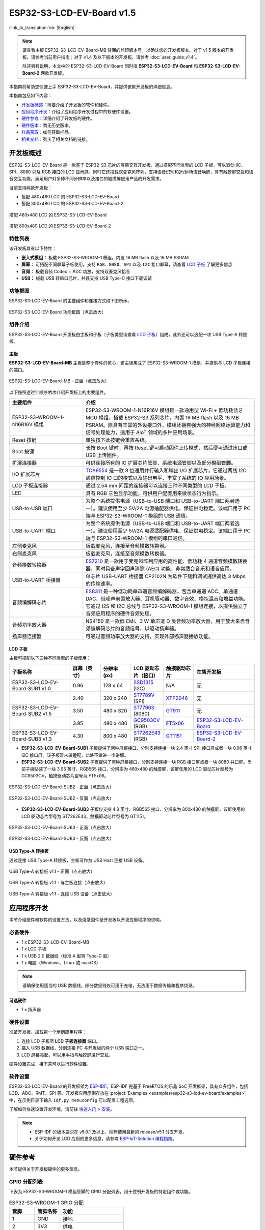 ==========================
ESP32-S3-LCD-EV-Board v1.5
==========================

:link_to_translation:`en: [English]`

.. note::

  请查看主板 ESP32-S3-LCD-EV-Board-MB 背面的丝印版本号，以确认您的开发板版本。对于 v1.5 版本的开发板，请参考当前用户指南；对于 v1.4 及以下版本的开发板，请参考 :doc:`user_guide_v1.4`。

  除非另有说明，本文中的 ESP32-S3-LCD-EV-Board 同时指 **ESP32-S3-LCD-EV-Board** 和 **ESP32-S3-LCD-EV-Board-2** 两款开发板。

本指南将帮助您快速上手 ESP32-S3-LCD-EV-Board，并提供该款开发板的详细信息。

本指南包括如下内容：

- `开发板概述`_：简要介绍了开发板的软件和硬件。
- `应用程序开发`_：介绍了应用程序开发过程中的软硬件设置。
- `硬件参考`_：详细介绍了开发板的硬件。
- `硬件版本`_：暂无历史版本。
- `样品获取`_：如何获取样品。
- `相关文档`_：列出了相关文档的链接。


开发板概述
===================

ESP32-S3-LCD-EV-Board 是一款基于 ESP32-S3 芯片的屏幕交互开发板，通过搭配不同类型的 LCD 子板，可以驱动 IIC、SPI、8080 以及 RGB 接口的 LCD 显示屏。同时它还搭载双麦克风阵列，支持语音识别和近/远场语音唤醒，具有触摸屏交互和语音交互功能，满足用户对多种不同分辨率以及接口的触摸屏应用产品的开发需求。

目前支持两款开发板：

- 搭配 480x480 LCD 的 ESP32-S3-LCD-EV-Board
- 搭配 800x480 LCD 的 ESP32-S3-LCD-EV-Board-2

.. figure:: ../../_static/esp32-s3-lcd-ev-board/ESP32-S3-LCD-EV-Board_480x480.png
    :align: center
    :scale: 50%
    :alt: 搭配 480x480 LCD 的 ESP32-S3-LCD-EV-Board

    搭配 480x480 LCD 的 ESP32-S3-LCD-EV-Board

.. figure:: ../../_static/esp32-s3-lcd-ev-board/ESP32-S3-LCD-EV-Board_800x480.png
    :align: center
    :scale: 45%
    :alt: 搭配 800x480 LCD 的 ESP32-S3-LCD-EV-Board-2

    搭配 800x480 LCD 的 ESP32-S3-LCD-EV-Board-2


特性列表
----------------

该开发板具有以下特性：

-  **嵌入式模组：** 板载 ESP32-S3-WROOM-1 模组，内置 16 MB flash 以及 16 MB PSRAM
-  **屏幕：** 可搭配不同屏幕子板使用，支持 ``RGB``、``8080``、``SPI`` 以及 ``I2C`` 接口屏幕，请查看 `LCD 子板`_ 了解更多信息
-  **音频：** 板载音频 Codec + ADC 功放，支持双麦克风拾音
-  **USB：** 板载 USB 转串口芯片，并且支持 USB Type-C 接口下载调试


功能框图
-------------

ESP32-S3-LCD-EV-Board 的主要组件和连接方式如下图所示。

.. figure:: ../../_static/esp32-s3-lcd-ev-board/esp32-s3-lcd-ev-board-block-diagram.png
    :align: center
    :scale: 55%
    :alt: ESP32-S3-LCD-EV-Board 功能框图（点击放大）

    ESP32-S3-LCD-EV-Board 功能框图（点击放大）


组件介绍
-----------

ESP32-S3-LCD-EV-Board 开发板由主板和子板（子板类型请查看 `LCD 子板`_）组成，此外还可以选配一块 USB Type-A 转接板。


主板
^^^^^^

**ESP32-S3-LCD-EV-Board-MB** 主板是整个套件的核心，该主板集成了 ESP32-S3-WROOM-1 模组，并提供与 LCD 子板连接的端口。

.. figure:: ../../_static/esp32-s3-lcd-ev-board/esp32-s3-lcd-ev-board-mb-v1.5-layout-front.png
    :align: center
    :scale: 80%
    :alt: ESP32-S3-LCD-EV-Board - 正面（点击放大）

    ESP32-S3-LCD-EV-Board-MB - 正面（点击放大）


以下按照逆时针顺序依次介绍开发板上的主要组件。

.. list-table::
   :widths: 30 70
   :header-rows: 1

   * - 主要组件
     - 介绍
   * - ESP32-S3-WROOM-1-N16R16V 模组
     - ESP32-S3-WROOM-1-N16R16V 模组是一款通用型 Wi-Fi + 低功耗蓝牙 MCU 模组，搭载 ESP32-S3 系列芯片，内置 16 MB flash 以及 16 MB PSRAM。除具有丰富的外设接口外，模组还拥有强大的神经网络运算能力和信号处理能力，适用于 AIoT 领域的多种应用场景。
   * - Reset 按键
     - 单独按下此按键会重置系统。
   * - Boot 按键
     - 长按 Boot 键时，再按 Reset 键可启动固件上传模式，然后便可通过串口或 USB 上传固件。
   * - 扩展连接器
     - 可供连接所有的 IO 扩展芯片管脚、系统电源管脚以及部分模组管脚。
   * - I/O 扩展芯片
     - `TCA9554 <https://www.ti.com/lit/gpn/tca9554>`_ 是一款 8 位通用并行输入和输出 I/O 扩展芯片，它通过两线 I2C 通信控制 IO 口的模式以及输出电平，丰富了系统的 IO 应用场景。
   * - LCD 子板连接器
     - 通过 2.54 mm 间距的连接器可以连接三种不同类型的 LCD 子板。
   * - LED
     - 具有 RGB 三色显示功能，可供用户配置用来做状态行为指示。
   * - USB-to-USB 端口
     - 为整个系统提供电源（USB-to-USB 端口和 USB-to-UART 端口两者选一）。建议使用至少 5V/2A 电源适配器供电，保证供电稳定。该端口用于 PC 端与 ESP32-S3-WROOM-1 模组的 USB 通信。
   * - USB-to-UART 端口
     - 为整个系统提供电源（USB-to-USB 端口和 USB-to-UART 端口两者选一）。建议使用至少 5V/2A 电源适配器供电，保证供电稳定。该端口用于 PC 端与 ESP32-S3-WROOM-1 模组的串口通信。
   * - 左侧麦克风
     - 板载麦克风，连接至音频模数转换器。
   * - 右侧麦克风
     - 板载麦克风，连接至音频模数转换器。
   * - 音频模数转换器
     - `ES7210 <http://www.everest-semi.com/pdf/ES7210%20PB.pdf>`_ 是一款用于麦克风阵列应用的高性能、低功耗 4 通道音频模数转换器，同时具备声学回声消除 (AEC) 功能，非常适合音乐和语音应用。
   * - USB-to-UART 桥接器
     - 单芯片 USB-UART 桥接器 CP2102N 为软件下载和调试提供高达 3 Mbps 的传输速率。
   * - 音频编解码芯片
     - `ES8311 <http://www.everest-semi.com/pdf/ES8311%20PB.pdf>`_ 是一种低功耗单声道音频编解码器，包含单通道 ADC、单通道 DAC、低噪声前置放大器、耳机驱动器、数字音效、模拟混音和增益功能。它通过 I2S 和 I2C 总线与 ESP32-S3-WROOM-1 模组连接，以提供独立于音频应用程序的硬件音频处理。
   * - 音频功率放大器
     - NS4150 是一款低 EMI、3 W 单声道 D 类音频功率放大器，用于放大来自音频编解码芯片的音频信号，以驱动扬声器。
   * - 扬声器连接器
     - 可通过音频功率放大器的支持，实现外部扬声器播放功能。


LCD 子板
^^^^^^^^

主板可搭配以下三种不同类型的子板使用：

.. list-table::
   :widths: 30 15 15 15 15 30
   :header-rows: 1

   * - 子板名称
     - 屏幕（英寸）
     - 分辨率 (px)
     - LCD 驱动芯片（接口）
     - 触摸驱动芯片
     - 在售开发板
   * - ESP32-S3-LCD-EV-Board-SUB1 v1.0
     - 0.96
     - 128 x 64
     - `SSD1315`_ (I2C)
     - N/A
     - 无
   * -
     - 2.40
     - 320 x 240
     - `ST7789V`_ (SPI)
     - `XTP2046`_
     - 无
   * - ESP32-S3-LCD-EV-Board-SUB2 v1.5
     - 3.50
     - 480 x 320
     - `ST7796S`_ (8080)
     - `GT911`_
     - 无
   * -
     - 3.95
     - 480 x 480
     - `GC9503CV`_ (RGB)
     - `FT5x06 <https://www.displayfuture.com/Display/datasheet/controller/FT5x06.pdf>`_
     - `ESP32-S3-LCD-EV-Board <https://item.taobao.com/item.htm?spm=a1z10.5-c.w4002-8715811636.23.4bc567d8eBiLiI&id=680580609719>`_
   * - ESP32-S3-LCD-EV-Board-SUB3 v1.3
     - 4.30
     - 800 x 480
     - `ST7262E43`_ (RGB)
     - `GT1151`_
     - `ESP32-S3-LCD-EV-Board-2 <https://item.taobao.com/item.htm?spm=a1z10.5-c.w4002-8715811636.23.4bc567d8eBiLiI&id=680580609719>`_


- **ESP32-S3-LCD-EV-Board-SUB1** 子板提供了两种屏幕接口，分别支持连接一块 2.4 英寸 SPI 接口屏或者一块 0.96 英寸 I2C 接口屏。该子板暂未做适配，此处不做进一步讲解。

- **ESP32-S3-LCD-EV-Board-SUB2** 子板提供了两种屏幕接口，分别支持连接一块 RGB 接口屏或者一块 8080 并口屏。当前子板贴装了一块 3.95 英寸、RGB565 接口、分辨率为 480x480 的触摸屏，该屏使用的 LCD 驱动芯片型号为 GC9503CV，触摸驱动芯片型号为 FT5x06。

.. figure:: ../../_static/esp32-s3-lcd-ev-board/esp32-s3-lcd-ev-board-sub2-front.png
    :align: center
    :scale: 50%
    :alt: ESP32-S3-LCD-EV-Board-SUB2 - 正面（点击放大）

    ESP32-S3-LCD-EV-Board-SUB2 - 正面（点击放大）

.. figure:: ../../_static/esp32-s3-lcd-ev-board/esp32-s3-lcd-ev-board-sub2-v1.4-back.png
    :align: center
    :scale: 50%
    :alt: ESP32-S3-LCD-EV-Board-SUB2 - 反面（点击放大）

    ESP32-S3-LCD-EV-Board-SUB2 - 反面（点击放大）

- **ESP32-S3-LCD-EV-Board-SUB3** 子板仅支持 4.3 英寸、RGB565 接口、分辨率为 800x480 的触摸屏，该屏使用的 LCD 驱动芯片型号为 ST7262E43，触摸驱动芯片型号为 GT1151。

.. figure:: ../../_static/esp32-s3-lcd-ev-board/esp32-s3-lcd-ev-board-sub3-front.png
    :align: center
    :scale: 50%
    :alt: ESP32-S3-LCD-EV-Board-SUB3 - 正面（点击放大）

    ESP32-S3-LCD-EV-Board-SUB3 - 正面（点击放大）

.. figure:: ../../_static/esp32-s3-lcd-ev-board/esp32-s3-lcd-ev-board-sub3-v1.3-back.png
    :align: center
    :scale: 60%
    :alt: ESP32-S3-LCD-EV-Board-SUB3 - 反面（点击放大）

    ESP32-S3-LCD-EV-Board-SUB3 - 反面（点击放大）

USB Type-A 转接板
^^^^^^^^^^^^^^^^^^

通过连接 USB Type-A 转接板，主板可作为 USB Host 连接 USB 设备。

.. figure:: ../../_static/esp32-s3-lcd-ev-board/ESP32-S3-LCD-EV-Board-USB-Adapter.png
    :align: center
    :scale: 50%
    :alt: USB Type-A 转接板 v1.1 - 正面（点击放大）

    USB Type-A 转接板 v1.1 - 正面（点击放大）

.. figure:: ../../_static/esp32-s3-lcd-ev-board/ESP32-S3-LCD-EV-Board-USB-Adapter2.png
    :align: center
    :scale: 60%
    :alt: USB Type-A 转接板 v1.1 - 与主板连接（点击放大）

    USB Type-A 转接板 v1.1 - 与主板连接（点击放大）

.. figure:: ../../_static/esp32-s3-lcd-ev-board/ESP32-S3-LCD-EV-Board-USB-Adapter3.png
    :align: center
    :scale: 60%
    :alt: USB Type-A 转接板 v1.1 - 连接 USB 设备（点击放大）

    USB Type-A 转接板 v1.1 - 连接 USB 设备（点击放大）

应用程序开发
======================

本节介绍硬件和软件的设置方法，以及烧录固件至开发板以开发应用程序的说明。


必备硬件
--------

- 1 x ESP32-S3-LCD-EV-Board-MB
- 1 x LCD 子板
- 1 x USB 2.0 数据线（标准 A 型转 Type-C 型）
- 1 x 电脑（Windows、Linux 或 macOS）

.. note::

  请确保使用适当的 USB 数据线。部分数据线仅可用于充电，无法用于数据传输和程序烧录。


可选硬件
^^^^^^^^

- 1 x 扬声器


硬件设置
--------

准备开发板，加载第一个示例应用程序：

1. 连接 LCD 子板至 **LCD 子板连接器** 端口。
2. 插入 USB 数据线，分别连接 PC 与开发板的两个 USB 端口之一。
3. LCD 屏幕亮起，可以用手指与触摸屏进行交互。

硬件设置完成，接下来可以进行软件设置。


软件设置
--------

ESP32-S3-LCD-EV-Board 的开发框架为 `ESP-IDF <https://github.com/espressif/esp-idf>`_。ESP-IDF 是基于 FreeRTOS 的乐鑫 SoC 开发框架，具有众多组件，包括 LCD、ADC、RMT、SPI 等。开发板应用示例存放在 :project:`Examples <examples/esp32-s3-lcd-ev-board/examples>` 中，在示例目录下输入 ``idf.py menuconfig`` 可以配置工程选项。

了解如何快速设置开发环境，请前往 `快速入门 <https://docs.espressif.com/projects/esp-idf/zh_CN/latest/esp32s3/get-started/index.html>`__ > `安装 <https://docs.espressif.com/projects/esp-idf/zh_CN/latest/esp32s3/get-started/index.html#get-started-step-by-step>`__。

.. note::

  - ESP-IDF 的版本要求在 v5.0.1 及以上，推荐使用最新的 release/v5.1 分支开发。
  - 关于如何开发 LCD 应用的更多信息，请参考 `ESP-IoT-Solution 编程指南 <https://docs.espressif.com/projects/esp-iot-solution/zh_CN/latest/display/lcd/index.html>`__。


硬件参考
========

本节提供关于开发板硬件的更多信息。


GPIO 分配列表
-------------

下表为 ESP32-S3-WROOM-1 模组管脚的 GPIO 分配列表，用于控制开发板的特定组件或功能。

.. list-table:: ESP32-S3-WROOM-1 GPIO 分配
   :header-rows: 1
   :widths: 20 20 50

   * - 管脚
     - 管脚名称
     - 功能
   * - 1
     - GND
     - 接地
   * - 2
     - 3V3
     - 供电
   * - 3
     - EN
     - RESET
   * - 4
     - IO4
     - LED
   * - 5
     - IO5
     - I2S_MCLK
   * - 6
     - IO6
     - I2S_CODEC_DSDIN
   * - 7
     - IO7
     - I2S_LRCK
   * - 8
     - IO15
     - I2S_ADC_SDOUT
   * - 9
     - IO16
     - I2S_SCLK
   * - 10
     - IO17
     - LCD_DE
   * - 11
     - IO18
     - LCD_DATA7
   * - 12
     - IO8
     - LCD_DATA6
   * - 13
     - IO19
     - USB_D-
   * - 14
     - IO20
     - USB_D+
   * - 15
     - IO3
     - LCD_VSYNC
   * - 16
     - IO46
     - LCD_HSYNC
   * - 17
     - IO9
     - LCD_PCLK
   * - 18
     - IO10
     - LCD_DATA0
   * - 19
     - IO11
     - LCD_DATA1
   * - 20
     - IO12
     - LCD_DATA2
   * - 21
     - IO13
     - LCD_DATA3
   * - 22
     - IO14
     - LCD_DATA4
   * - 23
     - IO21
     - LCD_DATA5
   * - 24
     - IO47
     - I2C_SDA
   * - 25
     - IO48
     - I2C_SCL
   * - 26
     - IO45
     - LCD_DATA8
   * - 27
     - IO0
     - BOOT
   * - 28
     - IO35
     - 未连接
   * - 29
     - IO36
     - 未连接
   * - 30
     - IO37
     - 未连接
   * - 31
     - IO38
     - LCD_DATA9
   * - 32
     - IO39
     - LCD_DATA10
   * - 33
     - IO40
     - LCD_DATA11
   * - 34
     - IO41
     - LCD_DATA12
   * - 35
     - IO42
     - LCD_DATA13
   * - 36
     - RXD0
     - UART_RXD0
   * - 37
     - TXD0
     - UART_TXD0
   * - 38
     - IO2
     - LCD_DATA14
   * - 39
     - IO1
     - LCD_DATA15
   * - 40
     - GND
     - 接地
   * - 41
     - EPAD
     - 接地


分配给 IO 扩展芯片的 GPIO 被进一步分配为多个 GPIO。

.. list-table:: IO 扩展芯片 GPIO 分配
   :header-rows: 1
   :widths: 20 20 30

   * - IO 扩展器管脚
     - 管脚名称
     - 功能
   * - 1
     - A0
     - 接地
   * - 2
     - A1
     - 接地
   * - 3
     - A2
     - 接地
   * - 4
     - P0
     - PA_CTRL
   * - 5
     - P1
     - LCD_SPI_CS
   * - 6
     - P2
     - LCD_SPI_SCK
   * - 7
     - P3
     - LCD_SPI_MOSI
   * - 8
     - GND
     - 接地
   * - 9
     - P4
     - 可做任意用途
   * - 10
     - P5
     - 可做任意用途
   * - 11
     - P6
     - 可做任意用途
   * - 12
     - P7
     - 可做任意用途
   * - 13
     - INT
     - 未连接
   * - 14
     - SCL
     - I2C_SCL
   * - 15
     - SDA
     - I2C_SDA
   * - 16
     - VCC
     - 供电电压


供电说明
--------

USB 供电
^^^^^^^^

开发板有两种 USB 供电方式：

- 通过 ``USB-to-USB`` 端口供电

.. figure:: ../../_static/esp32-s3-lcd-ev-board/esp32-s3-lcd-ev-board-usb_usb-ps.png
    :align: center
    :scale: 80%
    :alt: ESP32-S3-LCD-EV-Board - USB-to-USB 电源供电

    ESP32-S3-LCD-EV-Board - USB-to-USB 电源供电

- 通过 ``USB-to-UART`` 端口供电

.. figure:: ../../_static/esp32-s3-lcd-ev-board/esp32-s3-lcd-ev-board-usb_uart-ps.png
    :align: center
    :scale: 80%
    :alt: ESP32-S3-LCD-EV-Board - USB-to-UART 电源供电

    ESP32-S3-LCD-EV-Board - USB-to-UART 电源供电


音频和数字独立供电
^^^^^^^^^^^^^^^^^^

ESP32-S3-LCD-EV-Board 可为音频组件和 ESP 模组提供相互独立的电源，可降低数字组件给音频信号带来的噪声并提高组件的整体性能。

.. figure:: ../../_static/esp32-s3-lcd-ev-board/esp32-s3-lcd-ev-board-digital-ps.png
    :align: center
    :scale: 40%
    :alt: ESP32-S3-LCD-EV-Board - 数字供电

    ESP32-S3-LCD-EV-Board - 数字供电

.. figure:: ../../_static/esp32-s3-lcd-ev-board/esp32-s3-lcd-ev-board-audio-ps.png
    :align: center
    :scale: 40%
    :alt: ESP32-S3-LCD-EV-Board - 音频供电

    ESP32-S3-LCD-EV-Board - 音频供电


AEC 电路
--------

AEC 电路为 AEC 算法提供参考信号。

ESP32-S3-LCD-EV-Board 回声参考信号源有两路兼容设计，一路是 Codec (ES8311) DAC 输出 (DAC_AOUTLN/DAC_AOUTLP)，一路是 PA (NS4150) 输出 (PA_OUTL+/PA_OUTL-)。推荐将默认 Codec (ES8311) DAC 输出 (DAC_AOUTLN/DAC_AOUTLP) 作为回声参考信号，下图中电阻 R54、R56 无需连接。

回声参考信号通过 ADC (ES7210) 的 ADC_MIC3P/ADC_MIC3N 采集后送回给 ESP32-S3 用于 AEC 算法。

.. figure:: ../../_static/esp32-s3-lcd-ev-board/esp32-s3-lcd-ev-board-aec-codec.png
    :align: center
    :scale: 50%
    :alt: ESP32-S3-LCD-EV-Board - AEC Codec DAC 输出（点击放大）

    ESP32-S3-LCD-EV-Board - AEC Codec DAC 输出（点击放大）

.. figure:: ../../_static/esp32-s3-lcd-ev-board/esp32-s3-lcd-ev-board-aec-pa.png
    :align: center
    :scale: 50%
    :alt: ESP32-S3-LCD-EV-Board - AEC PA 输出 （点击放大）

    ESP32-S3-LCD-EV-Board - AEC PA 输出（点击放大）

.. figure:: ../../_static/esp32-s3-lcd-ev-board/esp32-s3-lcd-ev-board-aec-adc.png
    :align: center
    :scale: 50%
    :alt: ESP32-S3-LCD-EV-Board - AEC 参考信号采集（点击放大）

    ESP32-S3-LCD-EV-Board - 参考信号采集（点击放大）


硬件设置选项
------------

自动下载
^^^^^^^^

可以通过两种方式使开发板进入下载模式：

- 按下 Boot 和 Reset 键，然后先松开 Reset 键，再松开 Boot 键。
- 由软件自动执行下载。软件利用串口的 DTR 和 RTS 信号来控制开发板 EN、IO0 管脚的状态。


硬件版本
================

ESP32-S3-LCD-EV-Board v1.5
--------------------------

- 以下管脚已重新分配，以适用于 ESP32-S3-WROOM-1-N16R16V 模组：

  - ``I2C_SCL``：由 ``IO18`` 改为 ``IO48``
  - ``I2C_SDA``：由 ``IO8`` 改为 ``IO47``
  - ``LCD_DATA6``：由 ``IO47`` 改为 ``IO8``
  - ``LCD_DATA7``：由 ``IO48`` 改为 ``IO18``

- ``IO47`` 和 ``IO48`` 新增电平转换电路，用于将 1.8 V 电平转换为 3.3 V 电平。

ESP32-S3-LCD-EV-Board v1.4
--------------------------

- :doc:`首次发布 <user_guide_v1.4>`


样品获取
================

此开发板及转接板适用于评估高性能的 `智能屏方案 <https://www.espressif.com/zh-hans/solutions/hmi/smart-displays>`_。如有需要，请前往 `乐鑫官方淘宝商城 <https://item.taobao.com/item.htm?spm=a1z10.5-c.w4002-8715811636.23.4bc567d8eBiLiI&id=680580609719>`_ 进行采购。


相关文档
========

.. only:: latex

   请前往 `esp-dev-kits 文档 HTML 网页版本 <https://docs.espressif.com/projects/esp-dev-kits/zh_CN/latest/{IDF_TARGET_PATH_NAME}/index.html>`_ 下载以下文档。

-  `ESP32-S3 技术规格书 <https://www.espressif.com/sites/default/files/documentation/esp32-s3_datasheet_cn.pdf>`__
-  `ESP32-S3-WROOM-1 技术规格书 <https://www.espressif.com/sites/default/files/documentation/esp32-s3-wroom-1_wroom-1u_datasheet_cn.pdf>`__
-  `乐鑫产品选型工具 <https://products.espressif.com/#/product-selector?names=>`__
-  `ESP32-S3-LCD-EV-Board-MB 原理图`_
-  `ESP32-S3-LCD-EV-Board-MB PCB 布局图`_
-  `ESP32-S3-LCD-EV-Board-SUB1 原理图`_
-  `ESP32-S3-LCD-EV-Board-SUB1 PCB 布局图`_
-  `ESP32-S3-LCD-EV-Board-SUB2 原理图`_
-  `ESP32-S3-LCD-EV-Board-SUB2 PCB 布局图`_
-  `3.95_480x480_RGB_Display 屏幕规格书`_
-  `ESP32-S3-LCD-EV-Board-SUB3 原理图`_
-  `ESP32-S3-LCD-EV-Board-SUB3 PCB 布局图`_
-  `ESP32-S3-LCD-EV-Board USB 转接板原理图`_
-  `ESP32-S3-LCD-EV-Board USB 转接板 PCB 布局图`_
-  `TCA9554 规格书 <https://www.ti.com/lit/gpn/tca9554>`__
-  `4.3_800x480_RGB_Display 屏幕规格书`_

有关本开发板的更多设计文档，请联系我们的商务部门 `sales@espressif.com <sales@espressif.com>`_。

.. _SSD1315: https://dl.espressif.com/dl/schematics/SSD1315.pdf
.. _ST7796S: https://dl.espressif.com/dl/schematics/ST7796S_SPEC_V1.0.pdf
.. _GT1151: https://dl.espressif.com/dl/schematics/GT911.pdf
.. _GT911: https://dl.espressif.com/dl/schematics/GT911_Datasheet_20130319.pdf
.. _ST7789V: https://dl.espressif.com/dl/schematics/ST7789V_SPEC_V1.0.pdf
.. _ST7262E43: https://dl.espressif.com/dl/schematics/ST7262E43_V0.1_201905.pdf
.. _XTP2046: https://dl.espressif.com/dl/schematics/XPT2046_user_manual.pdf
.. _GC9503CV: https://dl.espressif.com/AE/esp-dev-kits/GC9503CV%20DataSheet%20V1.2.pdf
.. _ESP32-S3-LCD-EV-Board-MB 原理图: https://dl.espressif.com/dl/schematics/SCH_ESP32-S3-LCD-Ev-Board-MB_V1.5_20231009.pdf
.. _ESP32-S3-LCD-EV-Board-MB PCB 布局图: https://dl.espressif.com/dl/schematics/PCB_ESP32-S3-LCD-EV-Board-MB_V1.5_20231009.pdf
.. _ESP32-S3-LCD-EV-Board-SUB1 原理图: https://dl.espressif.com/dl/schematics/SCH_ESP32-S3-LCD-Ev-Board-SUB1_V1.0_20220617.pdf
.. _ESP32-S3-LCD-EV-Board-SUB1 PCB 布局图: https://dl.espressif.com/dl/schematics/PCB_ESP32-S3-LCD-Ev-Board-SUB1_V1.0_20220617.pdf
.. _ESP32-S3-LCD-EV-Board-SUB2 原理图: https://dl.espressif.com/dl/schematics/SCH_ESP32-S3-LCD-EV-Board-SUB2_V1.3_20231010.pdf
.. _ESP32-S3-LCD-EV-Board-SUB2 PCB 布局图: https://dl.espressif.com/dl/schematics/PCB_ESP32-S3-LCD-EV-Board-SUB2_V1.5_20231010.pdf
.. _3.95_480x480_RGB_Display 屏幕规格书: https://dl.espressif.com/dl/schematics/3.95_480x480_ZXT395HYC005P.pdf
.. _ESP32-S3-LCD-EV-Board-SUB3 原理图: https://dl.espressif.com/dl/schematics/SCH_ESP32-S3-LCD-EV-Board-SUB3_V1.1_20230315.pdf
.. _ESP32-S3-LCD-EV-Board-SUB3 PCB 布局图: https://dl.espressif.com/dl/schematics/PCB_ESP32-S3-LCD-EV-Board-SUB3_V1.3_20230317.pdf
.. _ESP32-S3-LCD-EV-Board USB 转接板原理图: https://dl.espressif.com/dl/schematics/SCH_ESP32-S3-LCD-EV-Board-USB-Adapter_V1.1_20231001.pdf
.. _ESP32-S3-LCD-EV-Board USB 转接板 PCB 布局图: https://dl.espressif.com/dl/schematics/PCB_ESP32-S3-LCD-EV-Board-USB-Adapter_V1.1_20231001.pdf
.. _4.3_800x480_RGB_Display 屏幕规格书: https://dl.espressif.com/dl/schematics/WKS43246_SPEC_V0.0.pdf
